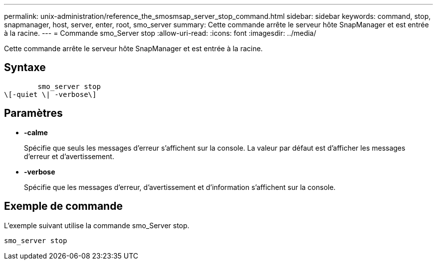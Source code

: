 ---
permalink: unix-administration/reference_the_smosmsap_server_stop_command.html 
sidebar: sidebar 
keywords: command, stop, snapmanager, host, server, enter, root, smo_server 
summary: Cette commande arrête le serveur hôte SnapManager et est entrée à la racine. 
---
= Commande smo_Server stop
:allow-uri-read: 
:icons: font
:imagesdir: ../media/


[role="lead"]
Cette commande arrête le serveur hôte SnapManager et est entrée à la racine.



== Syntaxe

[listing]
----

        smo_server stop
\[-quiet \| -verbose\]
----


== Paramètres

* *-calme*
+
Spécifie que seuls les messages d'erreur s'affichent sur la console. La valeur par défaut est d'afficher les messages d'erreur et d'avertissement.

* *-verbose*
+
Spécifie que les messages d'erreur, d'avertissement et d'information s'affichent sur la console.





== Exemple de commande

L'exemple suivant utilise la commande smo_Server stop.

[listing]
----
smo_server stop
----